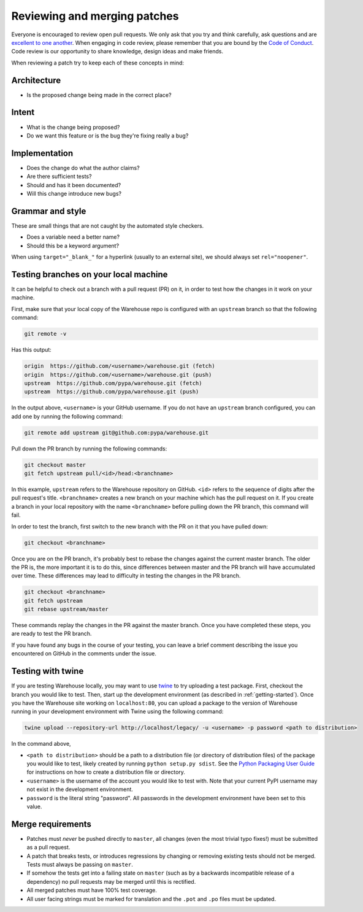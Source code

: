 Reviewing and merging patches
=============================

Everyone is encouraged to review open pull requests. We only ask that you try
and think carefully, ask questions and are `excellent to one another`_. When
engaging in code review, please remember that you are bound by the `Code of
Conduct`_. Code review is our opportunity to share knowledge, design ideas and
make friends.

When reviewing a patch try to keep each of these concepts in mind:

Architecture
------------

* Is the proposed change being made in the correct place?

Intent
------

* What is the change being proposed?
* Do we want this feature or is the bug they're fixing really a bug?

Implementation
--------------

* Does the change do what the author claims?
* Are there sufficient tests?
* Should and has it been documented?
* Will this change introduce new bugs?

Grammar and style
-----------------

These are small things that are not caught by the automated style checkers.

* Does a variable need a better name?
* Should this be a keyword argument?

When using ``target="_blank_"`` for a hyperlink (usually to an external site),
we should always set ``rel="noopener"``.

Testing branches on your local machine
--------------------------------------

It can be helpful to check out a branch with a pull request (PR) on it, in
order to test how the changes in it work on your machine.

First, make sure that your local copy of the Warehouse repo is configured with
an ``upstream`` branch so that the following command:

.. code-block:: console

  git remote -v

Has this output:

.. code-block:: console

  origin  https://github.com/<username>/warehouse.git (fetch)
  origin  https://github.com/<username>/warehouse.git (push)
  upstream  https://github.com/pypa/warehouse.git (fetch)
  upstream  https://github.com/pypa/warehouse.git (push)

In the output above, ``<username>`` is your GitHub username. If you do not have
an ``upstream`` branch configured, you can add one by running the following
command:

.. code-block:: console

   git remote add upstream git@github.com:pypa/warehouse.git

Pull down the PR branch by running the following commands:

.. code-block:: console

   git checkout master
   git fetch upstream pull/<id>/head:<branchname>

In this example, ``upstream`` refers to the Warehouse repository on GitHub.
``<id>`` refers to the sequence of digits after the pull request's title.
``<branchname>`` creates a new branch on your machine which has the pull
request on it. If you create a branch in your local repository with the name
``<branchname>`` before pulling down the PR branch, this command will fail.

In order to test the branch, first switch to the new branch with the PR on
it that you have pulled down:

.. code-block:: console

   git checkout <branchname>

Once you are on the PR branch, it's probably best to rebase the changes
against the current master branch. The older the PR is, the more important
it is to do this, since differences between master and the PR branch will
have accumulated over time. These differences may lead to difficulty
in testing the changes in the PR branch.

.. code-block:: console

   git checkout <branchname>
   git fetch upstream
   git rebase upstream/master

These commands replay the changes in the PR against the master branch.
Once you have completed these steps, you are ready to test the PR branch.

If you have found any bugs in the course of your testing, you can leave a
brief comment describing the issue you encountered on GitHub in the comments
under the issue.

Testing with twine
------------------
If you are testing Warehouse locally, you may want to use `twine`_ to try
uploading a test package. First, checkout the branch you would like to test.
Then, start up the development environment (as described in
:ref:`getting-started`).  Once you have the Warehouse site working on
``localhost:80``, you can upload a package to the version of Warehouse running
in your development environment with Twine using the following command:

.. code-block:: console

  twine upload --repository-url http://localhost/legacy/ -u <username> -p password <path to distribution>

In the command above,

-   ``<path to distribution>`` should be a path to a distribution file (or
    directory of distribution files) of the package you would like to test,
    likely created by running ``python setup.py sdist``. See the `Python
    Packaging User Guide`_ for instructions on how to create a distribution
    file or directory.

-   ``<username>`` is the username of the account you would like to test with.
    Note that your current PyPI username may not exist in the development
    environment.

-   ``password`` is the literal string "password". All passwords in the
    development environment have been set to this value.

Merge requirements
------------------

* Patches must *never* be pushed directly to ``master``, all changes (even the
  most trivial typo fixes!) must be submitted as a pull request.
* A patch that breaks tests, or introduces regressions by changing or removing
  existing tests should not be merged. Tests must always be passing on
  ``master``.
* If somehow the tests get into a failing state on ``master`` (such as by a
  backwards incompatible release of a dependency) no pull requests may be
  merged until this is rectified.
* All merged patches must have 100% test coverage.
* All user facing strings must be marked for translation and the ``.pot`` and
  ``.po`` files must be updated.

.. _`excellent to one another`: https://speakerdeck.com/ohrite/better-code-review

.. _`Code of Conduct`: https://www.pypa.io/en/latest/code-of-conduct/

.. _`twine`: https://github.com/pypa/twine

.. _`Python Packaging User Guide`: https://packaging.python.org/tutorials/distributing-packages/#packaging-your-project
